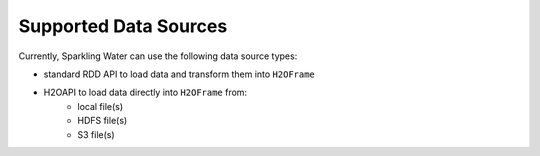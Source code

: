 Supported Data Sources
----------------------

Currently, Sparkling Water can use the following data source types:

- standard RDD API to load data and transform them into ``H2OFrame``
- H2OAPI to load data directly into ``H2OFrame`` from:
    - local file(s)
    - HDFS file(s)
    - S3 file(s)
